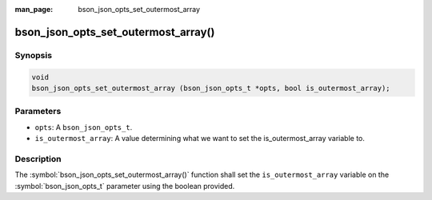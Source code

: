 :man_page: bson_json_opts_set_outermost_array

bson_json_opts_set_outermost_array()
====================================

Synopsis
--------

.. code-block:: c

  void 
  bson_json_opts_set_outermost_array (bson_json_opts_t *opts, bool is_outermost_array);

Parameters
----------

* ``opts``: A ``bson_json_opts_t``.
* ``is_outermost_array``: A value determining what we want to set the is_outermost_array variable to.

Description
-----------

The :symbol:`bson_json_opts_set_outermost_array()` function shall set the ``is_outermost_array`` variable on the :symbol:`bson_json_opts_t` parameter using the boolean provided.
